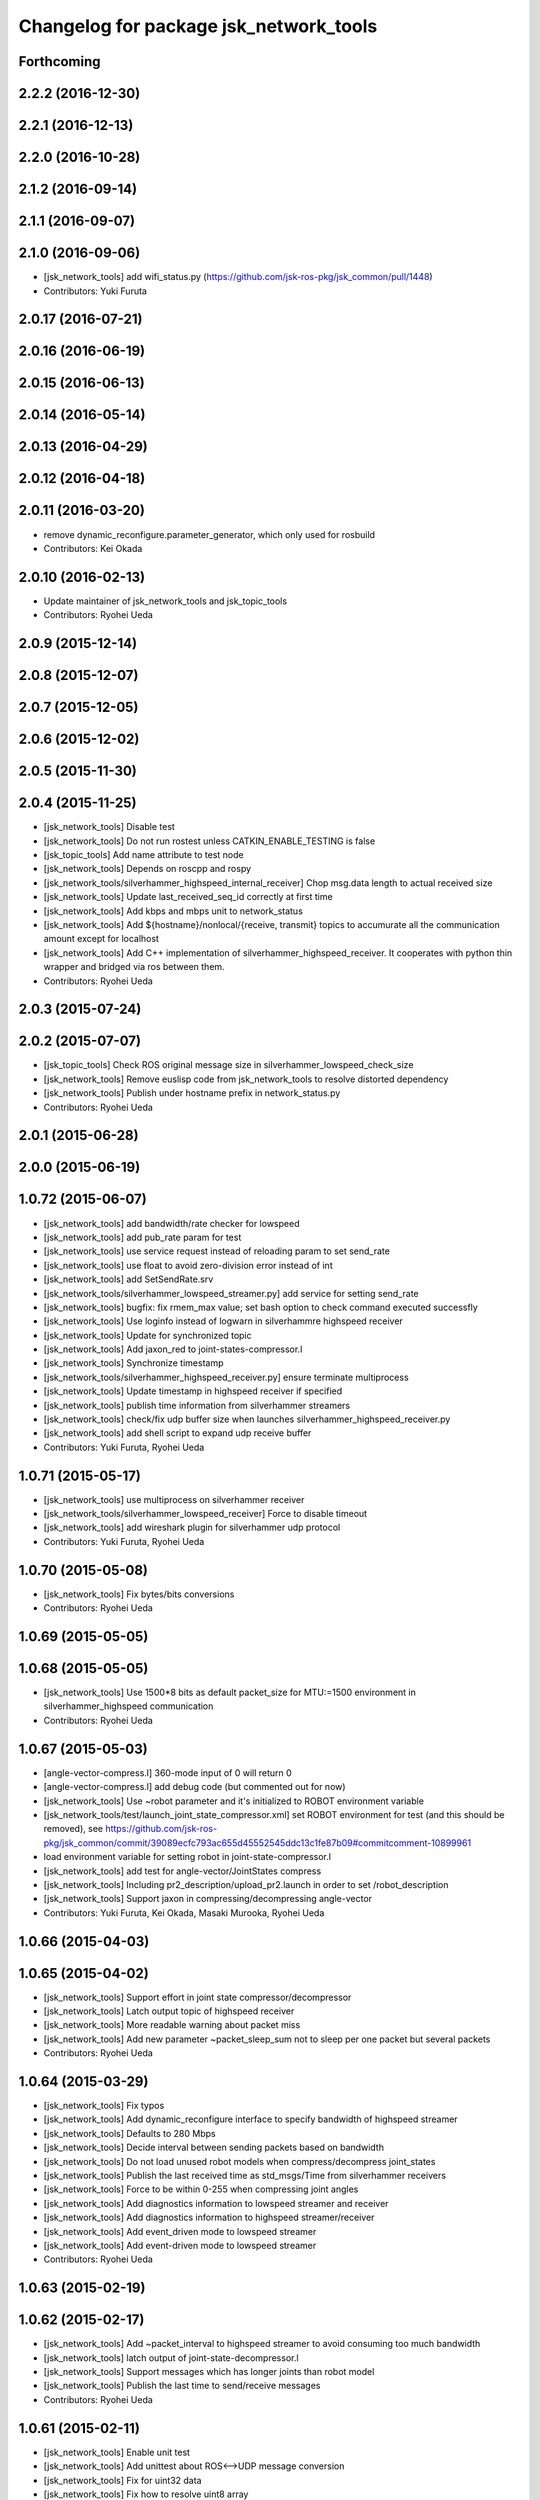 ^^^^^^^^^^^^^^^^^^^^^^^^^^^^^^^^^^^^^^^
Changelog for package jsk_network_tools
^^^^^^^^^^^^^^^^^^^^^^^^^^^^^^^^^^^^^^^

Forthcoming
-----------

2.2.2 (2016-12-30)
------------------

2.2.1 (2016-12-13)
------------------

2.2.0 (2016-10-28)
------------------

2.1.2 (2016-09-14)
------------------

2.1.1 (2016-09-07)
------------------

2.1.0 (2016-09-06)
------------------
* [jsk_network_tools] add wifi_status.py (https://github.com/jsk-ros-pkg/jsk_common/pull/1448)
* Contributors: Yuki Furuta

2.0.17 (2016-07-21)
-------------------

2.0.16 (2016-06-19)
-------------------

2.0.15 (2016-06-13)
-------------------

2.0.14 (2016-05-14)
-------------------

2.0.13 (2016-04-29)
-------------------

2.0.12 (2016-04-18)
-------------------

2.0.11 (2016-03-20)
-------------------
* remove dynamic_reconfigure.parameter_generator, which only used for rosbuild
* Contributors: Kei Okada

2.0.10 (2016-02-13)
-------------------
* Update maintainer of jsk_network_tools and jsk_topic_tools
* Contributors: Ryohei Ueda

2.0.9 (2015-12-14)
------------------

2.0.8 (2015-12-07)
------------------

2.0.7 (2015-12-05)
------------------

2.0.6 (2015-12-02)
------------------

2.0.5 (2015-11-30)
------------------

2.0.4 (2015-11-25)
------------------
* [jsk_network_tools] Disable test
* [jsk_network_tools] Do not run rostest unless CATKIN_ENABLE_TESTING is false
* [jsk_topic_tools] Add name attribute to test node
* [jsk_network_tools] Depends on roscpp and rospy
* [jsk_network_tools/silverhammer_highspeed_internal_receiver] Chop msg.data length to actual received size
* [jsk_network_tools] Update last_received_seq_id correctly at first time
* [jsk_network_tools] Add kbps and mbps unit to network_status
* [jsk_network_tools] Add ${hostname}/nonlocal/{receive, transmit} topics to accumurate all the communication amount except for localhost
* [jsk_network_tools] Add C++ implementation of silverhammer_highspeed_receiver. It cooperates with python thin wrapper and bridged via ros between them.
* Contributors: Ryohei Ueda

2.0.3 (2015-07-24)
------------------

2.0.2 (2015-07-07)
------------------
* [jsk_topic_tools] Check ROS original message size in silverhammer_lowspeed_check_size
* [jsk_network_tools] Remove euslisp code from jsk_network_tools to
  resolve distorted dependency
* [jsk_network_tools] Publish under hostname prefix in network_status.py
* Contributors: Ryohei Ueda

2.0.1 (2015-06-28)
------------------

2.0.0 (2015-06-19)
------------------

1.0.72 (2015-06-07)
-------------------
* [jsk_network_tools] add bandwidth/rate checker for lowspeed
* [jsk_network_tools] add pub_rate param for test
* [jsk_network_tools] use service request instead of reloading param to set send_rate
* [jsk_network_tools] use float to avoid zero-division error instead of int
* [jsk_network_tools] add SetSendRate.srv
* [jsk_network_tools/silverhammer_lowspeed_streamer.py] add service for setting send_rate
* [jsk_network_tools] bugfix: fix rmem_max value; set bash option to check command executed successfly
* [jsk_network_tools] Use loginfo instead of logwarn in silverhammre  highspeed receiver
* [jsk_network_tools] Update for synchronized topic
* [jsk_network_tools] Add jaxon_red to joint-states-compressor.l
* [jsk_network_tools] Synchronize timestamp
* [jsk_network_tools/silverhammer_highspeed_receiver.py] ensure terminate multiprocess
* [jsk_network_tools] Update timestamp in highspeed receiver if specified
* [jsk_network_tools] publish time information from silverhammer streamers
* [jsk_network_tools] check/fix udp buffer size when launches silverhammer_highspeed_receiver.py
* [jsk_network_tools] add shell script to expand udp receive buffer
* Contributors: Yuki Furuta, Ryohei Ueda

1.0.71 (2015-05-17)
-------------------
* [jsk_network_tools] use multiprocess on silverhammer receiver
* [jsk_network_tools/silverhammer_lowspeed_receiver] Force to disable timeout
* [jsk_network_tools] add wireshark plugin for silverhammer udp protocol
* Contributors: Yuki Furuta, Ryohei Ueda

1.0.70 (2015-05-08)
-------------------
* [jsk_network_tools] Fix bytes/bits conversions
* Contributors: Ryohei Ueda

1.0.69 (2015-05-05)
-------------------

1.0.68 (2015-05-05)
-------------------
* [jsk_network_tools] Use 1500*8 bits as default packet_size for MTU:=1500
  environment in silverhammer_highspeed communication
* Contributors: Ryohei Ueda

1.0.67 (2015-05-03)
-------------------
* [angle-vector-compress.l] 360-mode input of 0 will return 0
* [angle-vector-compress.l] add debug code (but commented out for now)
* [jsk_network_tools] Use ~robot parameter and it's initialized to ROBOT
  environment variable
* [jsk_network_tools/test/launch_joint_state_compressor.xml] set ROBOT environment for test (and this should be removed), see https://github.com/jsk-ros-pkg/jsk_common/commit/39089ecfc793ac655d45552545ddc13c1fe87b09#commitcomment-10899961
* load environment variable for setting robot in joint-state-compressor.l
* [jsk_network_tools] add test for angle-vector/JointStates compress
* [jsk_network_tools] Including pr2_description/upload_pr2.launch in order
  to set /robot_description
* [jsk_network_tools] Support jaxon in compressing/decompressing angle-vector
* Contributors: Yuki Furuta, Kei Okada, Masaki Murooka, Ryohei Ueda

1.0.66 (2015-04-03)
-------------------

1.0.65 (2015-04-02)
-------------------
* [jsk_network_tools] Support effort in joint state compressor/decompressor
* [jsk_network_tools] Latch output topic of highspeed receiver
* [jsk_network_tools] More readable warning about packet miss
* [jsk_network_tools] Add new parameter ~packet_sleep_sum not to sleep per one packet but several packets
* Contributors: Ryohei Ueda

1.0.64 (2015-03-29)
-------------------
* [jsk_network_tools] Fix typos
* [jsk_network_tools] Add dynamic_reconfigure interface to specify
  bandwidth of highspeed streamer
* [jsk_network_tools] Defaults to 280 Mbps
* [jsk_network_tools] Decide interval between sending packets based on bandwidth
* [jsk_network_tools] Do not load unused robot models when
  compress/decompress joint_states
* [jsk_network_tools] Publish the last received time as std_msgs/Time from silverhammer receivers
* [jsk_network_tools] Force to be within 0-255 when compressing joint angles
* [jsk_network_tools] Add diagnostics information to lowspeed streamer and receiver
* [jsk_network_tools] Add diagnostics information to highspeed streamer/receiver
* [jsk_network_tools] Add event_driven mode to lowspeed streamer
* [jsk_network_tools] Add event-driven mode to lowspeed streamer
* Contributors: Ryohei Ueda

1.0.63 (2015-02-19)
-------------------

1.0.62 (2015-02-17)
-------------------
* [jsk_network_tools] Add ~packet_interval to highspeed streamer to avoid
  consuming too much bandwidth
* [jsk_network_tools] latch output of joint-state-decompressor.l
* [jsk_network_tools] Support messages which has longer joints than robot model
* [jsk_network_tools] Publish the last time to send/receive messages
* Contributors: Ryohei Ueda

1.0.61 (2015-02-11)
-------------------
* [jsk_network_tools] Enable unit test
* [jsk_network_tools] Add unittest about ROS<-->UDP message conversion
* [jsk_network_tools] Fix for uint32 data
* [jsk_network_tools] Fix how to resolve uint8 array
* [jsk_network_tools] Update sample of joint states compressor
* [jsk_network_tools] Fix compressing joint-angles of infinite joint
* Contributors: Ryohei Ueda

1.0.60 (2015-02-03)
-------------------

1.0.59 (2015-02-03)
-------------------
* [jsk_network_tools] Add euslisp script to compress/decompres joint
  states. Originally implemented in jsk_pr2_startup by Y.Furuta
* [jsk_topic_tools] Add pesimistic mode for highspeed receiver
* add param to set rate
* [jsk_network_tools] Support run silverhammer_highspeed_receiver.py
  without topic_prefix
* [jsk_network_tools] Add script to check size in lowspeed network
* [jsk_network_tools] Add openni2 sample for highspeed streaming using
  silverhammer toolkit and recover message if possible of missing packets
* [jsk_network_tools] use png images for documentation
* [jsk_network_tools] Simpler implementation of lowspeed communication and
  update document. Bang Bang!
* [jsk_network_tools] Add documentation about limited network communication
* [jsk_network_tools] Script for DRC-highspeed-link communication
* [jsk_network_tools] Fix typo: OSC -> OCS
* [jsk_network_tools] for Low-bandwidth environment, add silverhammer
  toolset.
  You can communicate between two ROS-neworks over low-bandwidth network
  like DRC final.
* Contributors: Ryohei Ueda, Yusuke Furuta

1.0.58 (2015-01-07)
-------------------

1.0.57 (2014-12-23)
-------------------

1.0.56 (2014-12-17)
-------------------
* plot multiple lines
* add network plot
* Contributors: Yusuke Furuta

1.0.55 (2014-12-09)
-------------------
* fix msg error in heartbeat
* add description
* add parameter to set hz
* Contributors: Yusuke Furuta

1.0.54 (2014-11-15)
-------------------

1.0.53 (2014-11-01)
-------------------

1.0.52 (2014-10-23)
-------------------

1.0.51 (2014-10-20)
-------------------

1.0.50 (2014-10-20)
-------------------

1.0.49 (2014-10-13)
-------------------

1.0.48 (2014-10-12)
-------------------

1.0.47 (2014-10-08)
-------------------
* Contributors: Yusuke Furuta
